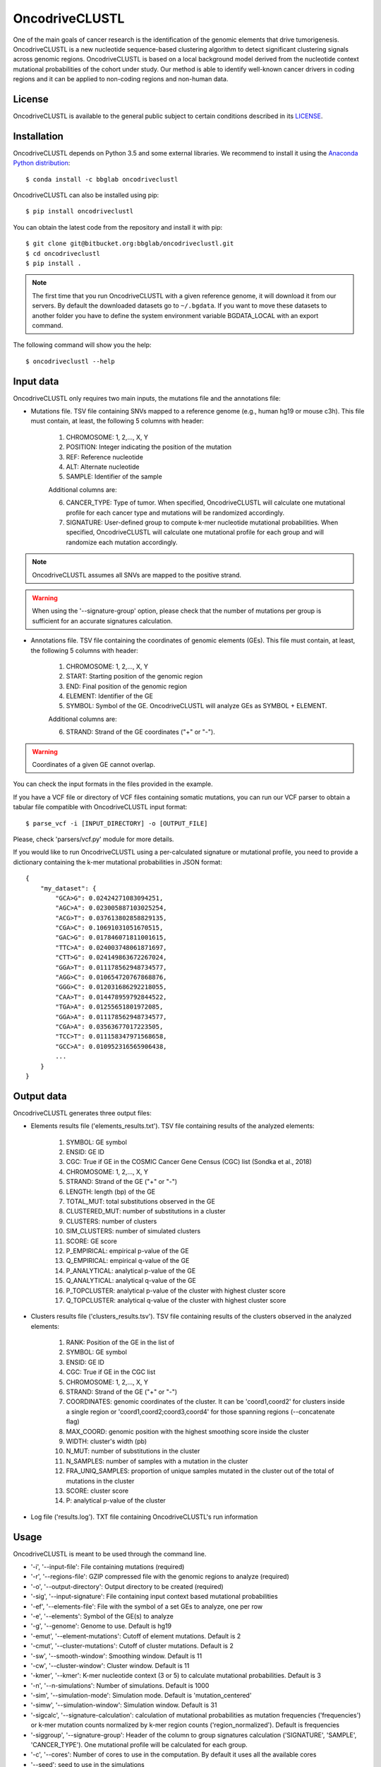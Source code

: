 .. _readme:

OncodriveCLUSTL
================

One of the main goals of cancer research is the identification of the genomic elements that drive tumorigenesis. OncodriveCLUSTL is a new nucleotide sequence-based clustering algorithm to detect significant clustering signals across genomic regions. OncodriveCLUSTL is based on a local background model derived from the nucleotide context mutational probabilities of the cohort under study. Our method is able to identify well-known cancer drivers in coding regions and it can be applied to non-coding regions and non-human data.

.. _readme license:

License
-------

OncodriveCLUSTL is available to the general public subject to certain conditions described in its `LICENSE <LICENSE>`_.


.. _readme install:

Installation
------------

OncodriveCLUSTL depends on Python 3.5 and some external libraries. We recommend to install it using the `Anaconda Python distribution <https://www.anaconda.com/download/>`_::

        $ conda install -c bbglab oncodriveclustl


OncodriveCLUSTL can also be installed using pip::

        $ pip install oncodriveclustl

You can obtain the latest code from the repository and install it with pip::

        $ git clone git@bitbucket.org:bbglab/oncodriveclustl.git
        $ cd oncodriveclustl
        $ pip install .

.. note::

    The first time that you run OncodriveCLUSTL with a given reference genome, it will download it from our servers. By default the
    downloaded datasets go to ``~/.bgdata``. If you want to move these datasets to another folder you have to define the
    system environment variable BGDATA_LOCAL with an export command.

The following command will show you the help::

        $ oncodriveclustl --help


.. _readme inputdata:

Input data
---------------
OncodriveCLUSTL only requires two main inputs, the mutations file and the annotations file:

- Mutations file. TSV file containing SNVs mapped to a reference genome (e.g., human hg19 or mouse c3h). This file must contain, at least, the following 5 columns with header:

    1. CHROMOSOME: 1, 2,..., X, Y
    2. POSITION: Integer indicating the position of the mutation
    3. REF: Reference nucleotide
    4. ALT: Alternate nucleotide
    5. SAMPLE: Identifier of the sample

    Additional columns are:

    6. CANCER_TYPE: Type of tumor. When specified, OncodriveCLUSTL will calculate one mutational profile for each cancer type and mutations will be randomized accordingly.
    7. SIGNATURE: User-defined group to compute k-mer nucleotide mutational probabilities. When specified, OncodriveCLUSTL will calculate one mutational profile for each group and will randomize each mutation accordingly.

.. note::
    OncodriveCLUSTL assumes all SNVs are mapped to the positive strand.

.. warning::
    When using the '--signature-group' option, please check that the number of mutations per group is sufficient for an accurate signatures calculation.


- Annotations file. TSV file containing the coordinates of genomic elements (GEs). This file must contain, at least, the following 5 columns with header:

    1. CHROMOSOME: 1, 2,..., X, Y
    2. START: Starting position of the genomic region
    3. END: Final position of the genomic region
    4. ELEMENT: Identifier of the GE
    5. SYMBOL: Symbol of the GE. OncodriveCLUSTL will analyze GEs as SYMBOL + ELEMENT.

    Additional columns are:

    6. STRAND: Strand of the GE coordinates ("+" or "-").

.. warning::
    Coordinates of a given GE cannot overlap.

You can check the input formats in the files provided in the example.

If you have a VCF file or directory of VCF files containing somatic mutations, you can run our VCF parser to obtain a tabular file compatible with OncodriveCLUSTL input format::

       $ parse_vcf -i [INPUT_DIRECTORY] -o [OUTPUT_FILE]

Please, check 'parsers/vcf.py' module for more details.

If you would like to run OncodriveCLUSTL using a per-calculated signature or mutational profile, you need to provide a dictionary containing the k-mer mutational probabilities in JSON format::

        {
            "my_dataset": {
                "GCA>G": 0.02424271083094251,
                "AGC>A": 0.023005887103025254,
                "ACG>T": 0.037613802858829135,
                "CGA>C": 0.10691031051670515,
                "GAC>G": 0.017846071811001615,
                "TTC>A": 0.024003748061871697,
                "CTT>G": 0.024149863672267024,
                "GGA>T": 0.011178562948734577,
                "AGG>C": 0.010654720767868876,
                "GGG>C": 0.012031686292218055,
                "CAA>T": 0.014478959792844522,
                "TGA>A": 0.01255651801972085,
                "GGA>A": 0.011178562948734577,
                "CGA>A": 0.03563677017223505,
                "TCC>T": 0.011158347971568658,
                "GCC>A": 0.010952316565906438,
                ...
            }
        }

.. _readme outputdata:

Output data
---------------
OncodriveCLUSTL generates three output files:

- Elements results file ('elements_results.txt'). TSV file containing results of the analyzed elements:

    1. SYMBOL: GE symbol
    #. ENSID: GE ID
    #. CGC: True if GE in the COSMIC Cancer Gene Census (CGC) list (Sondka et al., 2018)
    #. CHROMOSOME: 1, 2,..., X, Y
    #. STRAND: Strand of the GE ("+" or "-")
    #. LENGTH: length (bp) of the GE
    #. TOTAL_MUT: total substitutions observed in the GE
    #. CLUSTERED_MUT: number of substitutions in a cluster
    #. CLUSTERS: number of clusters
    #. SIM_CLUSTERS: number of simulated clusters
    #. SCORE: GE score
    #. P_EMPIRICAL: empirical p-value of the GE
    #. Q_EMPIRICAL: empirical q-value of the GE
    #. P_ANALYTICAL: analytical p-value of the GE
    #. Q_ANALYTICAL: analytical q-value of the GE
    #. P_TOPCLUSTER: analytical p-value of the cluster with highest cluster score
    #. Q_TOPCLUSTER: analytical q-value of the cluster with highest cluster score


- Clusters results file ('clusters_results.tsv'). TSV file containing results of the clusters observed in the analyzed elements:

    1. RANK: Position of the GE in the list of
    #. SYMBOL: GE symbol
    #. ENSID: GE ID
    #. CGC: True if GE in the CGC list
    #. CHROMOSOME: 1, 2,..., X, Y
    #. STRAND: Strand of the GE ("+" or "-")
    #. COORDINATES: genomic coordinates of the cluster. It can be 'coord1,coord2' for clusters inside a single region or 'coord1,coord2;coord3,coord4' for those spanning regions (--concatenate flag)
    #. MAX_COORD: genomic position with the highest smoothing score inside the cluster
    #. WIDTH: cluster's width (pb)
    #. N_MUT: number of substitutions in the cluster
    #. N_SAMPLES: number of samples with a mutation in the cluster
    #. FRA_UNIQ_SAMPLES: proportion of unique samples mutated in the cluster out of the total of mutations in the cluster
    #. SCORE: cluster score
    #. P: analytical p-value of the cluster

- Log file ('results.log'). TXT file containing OncodriveCLUSTL's run information

.. _readme usage:

Usage
---------------
OncodriveCLUSTL is meant to be used through the command line.

- '-i', '--input-file': File containing mutations (required)
- '-r', '--regions-file': GZIP compressed file with the genomic regions to analyze (required)
- '-o', '--output-directory': Output directory to be created (required)
- '-sig', '--input-signature': File containing input context based mutational probabilities
- '-ef', '--elements-file': File with the symbol of a set GEs to analyze, one per row
- '-e', '--elements': Symbol of the GE(s) to analyze
- '-g', '--genome': Genome to use. Default is hg19
- '-emut', '--element-mutations': Cutoff of element mutations. Default is 2
- '-cmut', '--cluster-mutations': Cutoff of cluster mutations. Default is 2
- '-sw', '--smooth-window': Smoothing window. Default is 11
- '-cw', '--cluster-window': Cluster window. Default is 11
- '-kmer', '--kmer': K-mer nucleotide context (3 or 5) to calculate mutational probabilities. Default is 3
- '-n', '--n-simulations': Number of simulations. Default is 1000
- '-sim', '--simulation-mode': Simulation mode. Default is 'mutation_centered'
- '-simw', '--simulation-window': Simulation window. Default is 31
- '-sigcalc', '--signature-calculation': calculation of mutational probabilities as mutation frequencies ('frequencies') or k-mer mutation counts normalized by k-mer region counts ('region_normalized'). Default is frequencies
- '-siggroup', '--signature-group': Header of the column to group signatures calculation ('SIGNATURE', 'SAMPLE', 'CANCER_TYPE'). One mutational profile will be calculated for each group.
- '-c', '--cores': Number of cores to use in the computation. By default it uses all the available cores
- '--seed': seed to use in the simulations
- '--log-level': Verbosity of the logger. Default is 'info'
- '--concatenate': Calculate clustering on concatenated genomic regions (e.g., exons in coding sequences)
- '--clustplot': Needle plot with clusters for a GE
- '--qqplot': Quantile-quantile (Q-Q) plot for a dataset
- '--gzip': Gzip compress files

.. note::
    When using simulation mode 'mutation_centered', simulation windows can be simulated outside the GE.

.. note::
    When using '--signature-calculation region_normalized', k-mer mutation counts will be normalized by k-mer nucleotide counts in the genomic regions provided as input ('--regions-file').

.. _readme example:

Run the example
---------------

After installing OncodriveCLUSTL, you can run an example of TCGA pancreatic adenocarcinomas (Ellrott et al. 2018) for coding regions (Mularoni et al., 2016) using 1000 simulations.
First you need to download the example folder. Then you run OncodriveCLUSTL with default mode and parameters as::

        $ oncodriveclustl -i ~/example/PAAD.tsv.gz -r ~/example/cds.hg19.regions.gz -o ~/example/output_example

The results will be saved in a folder named ``output_example``.

You can compute a more sophisticated analysis using non-default parameters and generate a quantile-quantile plot by typing::

        $ oncodriveclustl -i ~/example/PAAD.tsv.gz -r ~/example/cds.hg19.regions.gz -o ~/example/output_example -sw 15 -cw 15 -simw 35 -sim region_restricted --concatenate --qqplot

If you want to run a specific GE and generate a plot its observed clusters, you can type::

        $ oncodriveclustl -i ~/example/PAAD.tsv.gz -r ~/example/cds.hg19.regions.gz -o ~/example/output_example -sw 15 -cw 15 -simw 35 -sim region_restricted --concatenate --clustplot -e KRAS


